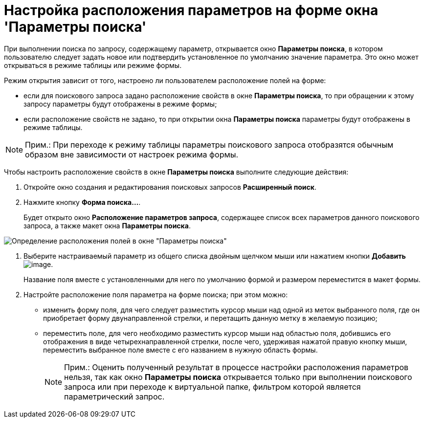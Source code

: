 = Настройка расположения параметров на форме окна 'Параметры поиска'

При выполнении поиска по запросу, содержащему параметр, открывается окно [.keyword .wintitle]*Параметры поиска*, в котором пользователю следует задать новое или подтвердить установленное по умолчанию значение параметра. Это окно может открываться в режиме таблицы или режиме формы.

Режим открытия зависит от того, настроено ли пользователем расположение полей на форме:

* если для поискового запроса задано расположение свойств в окне [.keyword .wintitle]*Параметры поиска*, то при обращении к этому запросу параметры будут отображены в режиме формы;
* если расположение свойств не задано, то при открытии окна [.keyword .wintitle]*Параметры поиска* параметры будут отображены в режиме таблицы.

[NOTE]
====
[.note__title]#Прим.:# При переходе к режиму таблицы параметры поискового запроса отобразятся обычным образом вне зависимости от настроек режима формы.
====

Чтобы настроить расположение свойств в окне [.keyword .wintitle]*Параметры поиска* выполните следующие действия:

. [.ph .cmd]#Откройте окно создания и редактирования поисковых запросов [.keyword .wintitle]*Расширенный поиск*.#
. [.ph .cmd]#Нажмите кнопку *Форма поиска...*.#
+
Будет открыто окно [.keyword .wintitle]*Расположение параметров запроса*, содержащее список всех параметров данного поискового запроса, а также макет окна [.keyword .wintitle]*Параметры поиска*.

image::Settings_Configuring_Location.png[Определение расположения полей в окне "Параметры поиска"]
. [.ph .cmd]#Выберите настраиваемый параметр из общего списка двойным щелчком мыши или нажатием кнопки *Добавить* image:Buttons/Add.png[image].#
+
Название поля вместе с установленными для него по умолчанию формой и размером переместится в макет формы.
. [.ph .cmd]#Настройте расположение поля параметра на форме поиска; при этом можно:#
* изменить форму поля, для чего следует разместить курсор мыши над одной из меток выбранного поля, где он приобретает форму двунаправленной стрелки, и перетащить данную метку в желаемую позицию;
* переместить поле, для чего необходимо разместить курсор мыши над областью поля, добившись его отображения в виде четырехнаправленной стрелки, после чего, удерживая нажатой правую кнопку мыши, переместить выбранное поле вместе с его названием в нужную область формы.
+
[NOTE]
====
[.note__title]#Прим.:# Оценить полученный результат в процессе настройки расположения параметров нельзя, так как окно [.keyword .wintitle]*Параметры поиска* открывается только при выполнении поискового запроса или при переходе к виртуальной папке, фильтром которой является параметрический запрос.
====

